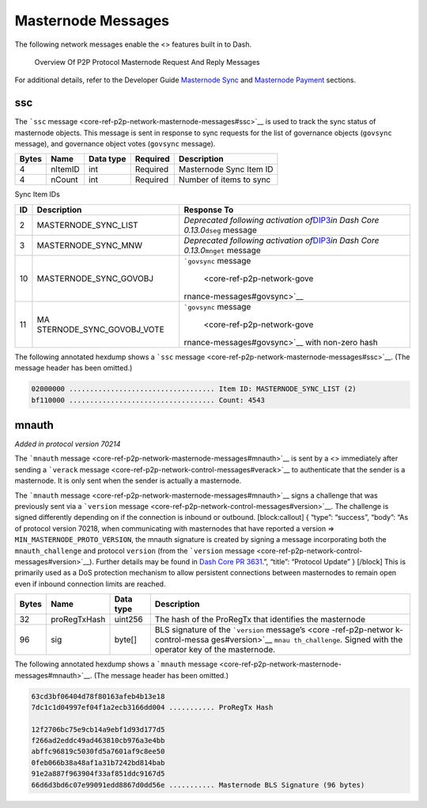 Masternode Messages
*******************

The following network messages enable the <> features built in to Dash.

.. figure:: https://dash-docs.github.io/img/dev/en-p2p-masternode-messages.svg
   :alt: Overview Of P2P Protocol Masternode Request And Reply Messages

   Overview Of P2P Protocol Masternode Request And Reply Messages

For additional details, refer to the Developer Guide `Masternode
Sync <core-guide-dash-features-masternode-sync>`__ and `Masternode
Payment <core-guide-dash-features-masternode-payment>`__ sections.

ssc
===

The ```ssc`` message <core-ref-p2p-network-masternode-messages#ssc>`__
is used to track the sync status of masternode objects. This message is
sent in response to sync requests for the list of governance objects
(``govsync`` message), and governance object votes (``govsync``
message).

===== ======= ========= ======== =======================
Bytes Name    Data type Required Description
===== ======= ========= ======== =======================
4     nItemID int       Required Masternode Sync Item ID
4     nCount  int       Required Number of items to sync
===== ======= ========= ======== =======================

Sync Item IDs

+-----------+---------------------------+-----------------------------+
| ID        | Description               | Response To                 |
+===========+===========================+=============================+
| 2         | MASTERNODE_SYNC_LIST      | *Deprecated following       |
|           |                           | activation                  |
|           |                           | of*\ `DIP3 <https://gi      |
|           |                           | thub.com/dashpay/dips/blob/ |
|           |                           | master/dip-0003.md>`__\ *in |
|           |                           | Dash Core                   |
|           |                           | 0.13.0*\ \ ``dseg`` message |
+-----------+---------------------------+-----------------------------+
| 3         | MASTERNODE_SYNC_MNW       | *Deprecated following       |
|           |                           | activation                  |
|           |                           | of*\ `DIP3 <https://gi      |
|           |                           | thub.com/dashpay/dips/blob/ |
|           |                           | master/dip-0003.md>`__\ *in |
|           |                           | Dash Core                   |
|           |                           | 0.13.0*\ \ ``mnget``        |
|           |                           | message                     |
+-----------+---------------------------+-----------------------------+
| 10        | MASTERNODE_SYNC_GOVOBJ    | ```govsync``                |
|           |                           | message                     |
|           |                           |  <core-ref-p2p-network-gove |
|           |                           | rnance-messages#govsync>`__ |
+-----------+---------------------------+-----------------------------+
| 11        | MA                        | ```govsync``                |
|           | STERNODE_SYNC_GOVOBJ_VOTE | message                     |
|           |                           |  <core-ref-p2p-network-gove |
|           |                           | rnance-messages#govsync>`__ |
|           |                           | with non-zero hash          |
+-----------+---------------------------+-----------------------------+

The following annotated hexdump shows a ```ssc``
message <core-ref-p2p-network-masternode-messages#ssc>`__. (The message
header has been omitted.)

.. code:: text

   02000000 ................................... Item ID: MASTERNODE_SYNC_LIST (2)
   bf110000 ................................... Count: 4543

mnauth
======

*Added in protocol version 70214*

The ```mnauth``
message <core-ref-p2p-network-masternode-messages#mnauth>`__ is sent by
a <> immediately after sending a ```verack``
message <core-ref-p2p-network-control-messages#verack>`__ to
authenticate that the sender is a masternode. It is only sent when the
sender is actually a masternode.

The ```mnauth``
message <core-ref-p2p-network-masternode-messages#mnauth>`__ signs a
challenge that was previously sent via a ```version``
message <core-ref-p2p-network-control-messages#version>`__. The
challenge is signed differently depending on if the connection is
inbound or outbound. [block:callout] { “type”: “success”, “body”: “As of
protocol version 70218, when communicating with masternodes that have
reported a version => ``MIN_MASTERNODE_PROTO_VERSION``, the mnauth
signature is created by signing a message incorporating both the
``mnauth_challenge`` and protocol ``version`` (from the ```version``
message <core-ref-p2p-network-control-messages#version>`__). Further
details may be found in `Dash Core PR
3631 <https://github.com/dashpay/dash/pull/3631>`__.”, “title”:
“Protocol Update” } [/block] This is primarily used as a DoS protection
mechanism to allow persistent connections between masternodes to remain
open even if inbound connection limits are reached.

+-----------------+-----------------+-----------------+-----------------+
| Bytes           | Name            | Data type       | Description     |
+=================+=================+=================+=================+
| 32              | proRegTxHash    | uint256         | The hash of the |
|                 |                 |                 | ProRegTx that   |
|                 |                 |                 | identifies the  |
|                 |                 |                 | masternode      |
+-----------------+-----------------+-----------------+-----------------+
| 96              | sig             | byte[]          | BLS signature   |
|                 |                 |                 | of the          |
|                 |                 |                 | ```version``    |
|                 |                 |                 | message’s <core |
|                 |                 |                 | -ref-p2p-networ |
|                 |                 |                 | k-control-messa |
|                 |                 |                 | ges#version>`__ |
|                 |                 |                 | ``mnau          |
|                 |                 |                 | th_challenge``. |
|                 |                 |                 | Signed with the |
|                 |                 |                 | operator key of |
|                 |                 |                 | the masternode. |
+-----------------+-----------------+-----------------+-----------------+

The following annotated hexdump shows a ```mnauth``
message <core-ref-p2p-network-masternode-messages#mnauth>`__. (The
message header has been omitted.)

.. code:: text

   63cd3bf06404d78f80163afeb4b13e18
   7dc1c1d04997ef04f1a2ecb3166dd004 ........... ProRegTx Hash

   12f2706bc75e9cb14a9ebf1d93d177d5
   f266ad2eddc49ad463810cb976a3e4bb
   abffc96819c5030fd5a7601af9c8ee50
   0feb066b38a48af1a31b7242bd814bab
   91e2a887f963904f33af851ddc9167d5
   66d6d3bd6c07e99091edd8867d0dd56e ........... Masternode BLS Signature (96 bytes)

